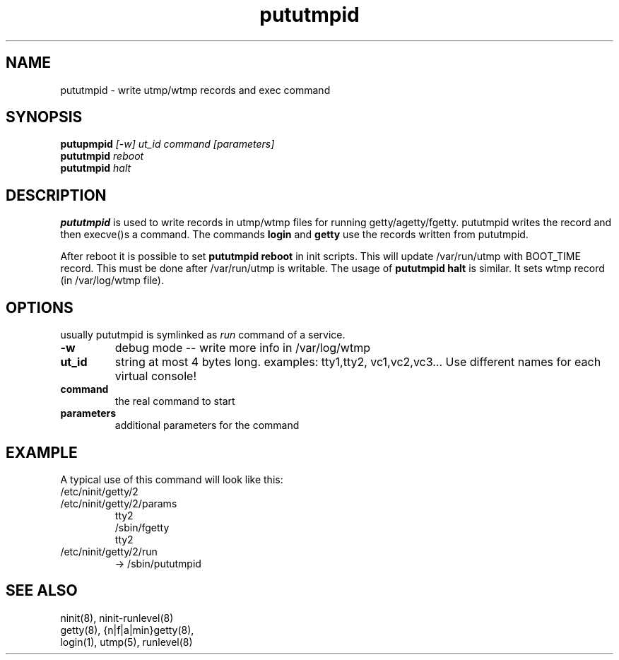 .TH pututmpid 8 "Dec 28, 2009" 
.SH NAME
pututmpid \- write utmp/wtmp records and exec command
.SH SYNOPSIS
.B putupmpid
.I [-w]
.I ut_id
.I command
.I [parameters]
.br
.B pututmpid
.I reboot
.br
.B pututmpid
.I halt


.SH DESCRIPTION
.B pututmpid
is used to write records in utmp/wtmp files for running 
getty/agetty/fgetty.
pututmpid writes the record and then execve()s a command.
The commands 
.B login 
and 
.B getty
use the records written from pututmpid.

After reboot it is possible to set 
.B pututmpid reboot
in init scripts.
This will update /var/run/utmp with BOOT_TIME record.  This
must be done after /var/run/utmp is writable.  The usage of
.B pututmpid halt
is similar.  It sets wtmp record (in /var/log/wtmp file).

.SH OPTIONS
usually pututmpid is symlinked as \fIrun\fR command of a service.
.TP
.B \-w
debug mode -- write more info in /var/log/wtmp
.TP
.B ut_id
string at most 4 bytes long.  examples: tty1,tty2, vc1,vc2,vc3...
Use different names for each virtual console!
.TP
.B command
the real command to start
.TP
.B parameters
additional parameters for the command

.SH EXAMPLE
A typical use of this command will look like this:
.TP
/etc/ninit/getty/2
.TP
/etc/ninit/getty/2/params
tty2
.br
/sbin/fgetty
.br
tty2
.TP
/etc/ninit/getty/2/run
-> /sbin/pututmpid

.SH "SEE ALSO"
ninit(8), ninit\-runlevel(8)
.br
getty(8), {n|f|a|min}getty(8),
.br
login(1), utmp(5), runlevel(8)
